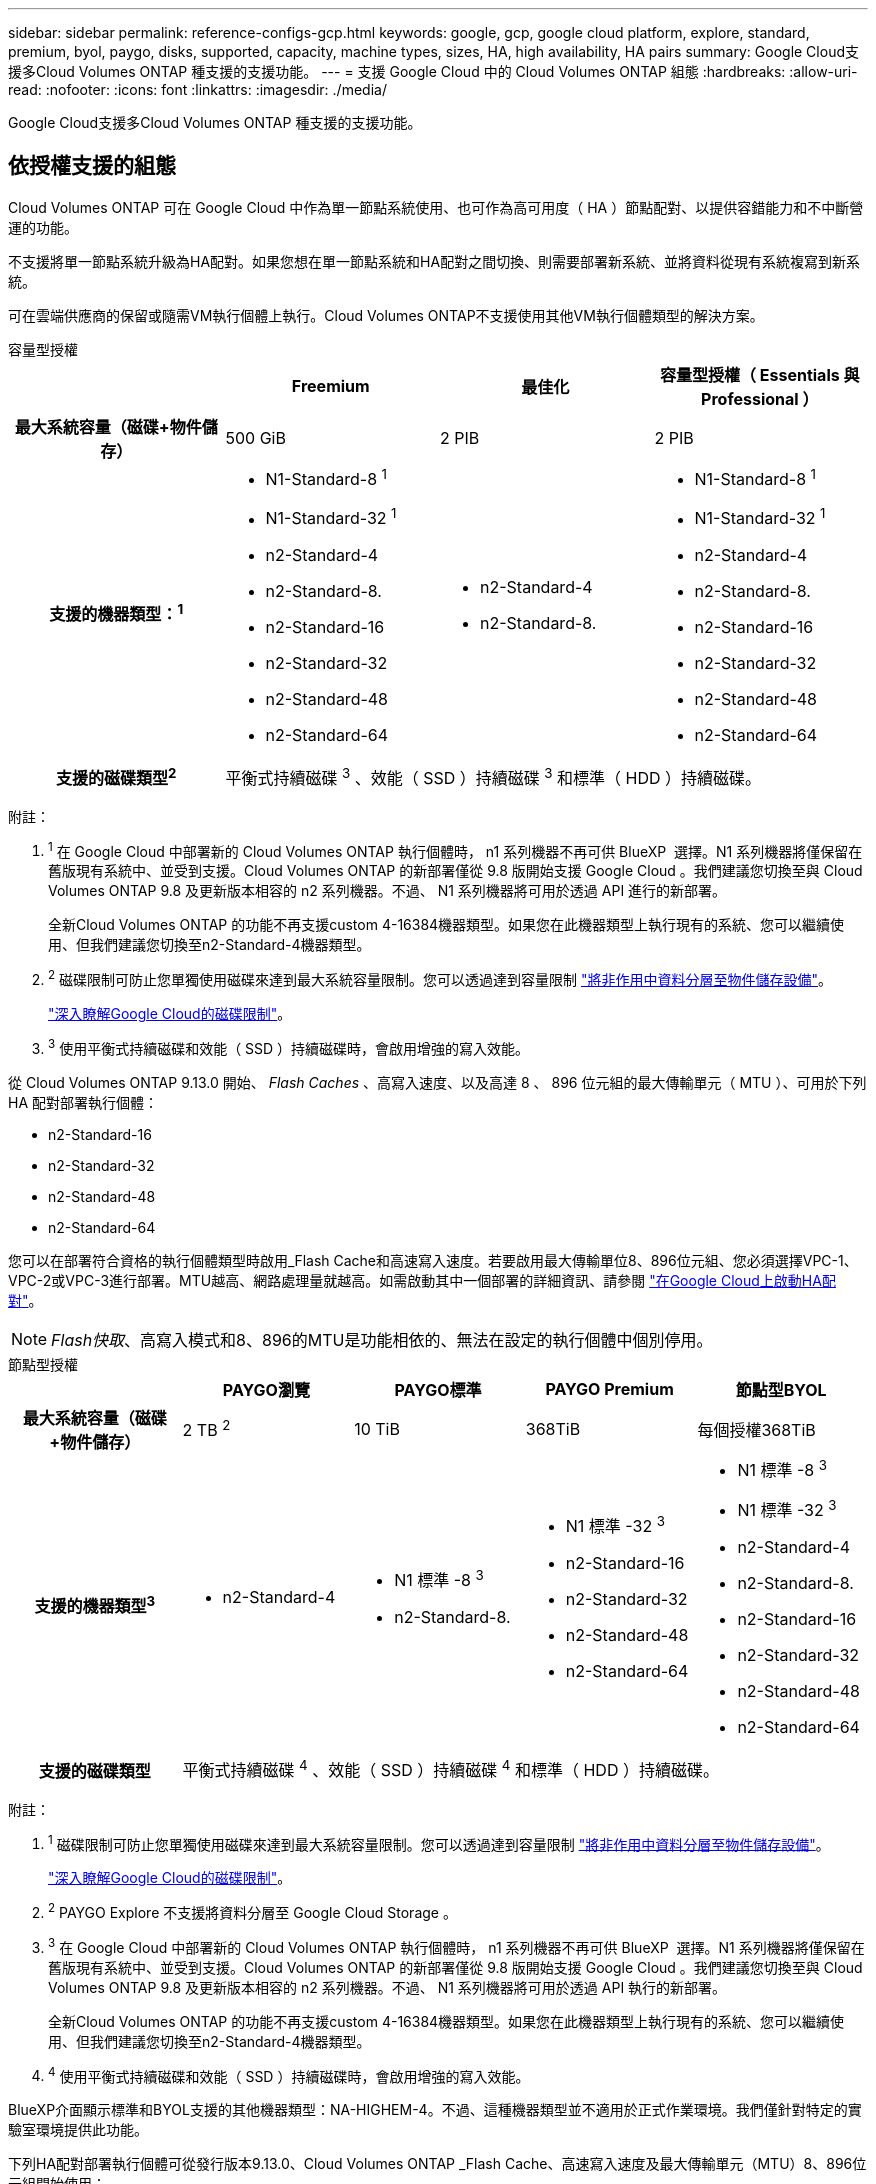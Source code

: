 ---
sidebar: sidebar 
permalink: reference-configs-gcp.html 
keywords: google, gcp, google cloud platform, explore, standard, premium, byol, paygo, disks, supported, capacity, machine types, sizes, HA, high availability, HA pairs 
summary: Google Cloud支援多Cloud Volumes ONTAP 種支援的支援功能。 
---
= 支援 Google Cloud 中的 Cloud Volumes ONTAP 組態
:hardbreaks:
:allow-uri-read: 
:nofooter: 
:icons: font
:linkattrs: 
:imagesdir: ./media/


[role="lead"]
Google Cloud支援多Cloud Volumes ONTAP 種支援的支援功能。



== 依授權支援的組態

Cloud Volumes ONTAP 可在 Google Cloud 中作為單一節點系統使用、也可作為高可用度（ HA ）節點配對、以提供容錯能力和不中斷營運的功能。

不支援將單一節點系統升級為HA配對。如果您想在單一節點系統和HA配對之間切換、則需要部署新系統、並將資料從現有系統複寫到新系統。

可在雲端供應商的保留或隨需VM執行個體上執行。Cloud Volumes ONTAP不支援使用其他VM執行個體類型的解決方案。

[role="tabbed-block"]
====
.容量型授權
--
[cols="h,d,d,d"]
|===
|  | Freemium | 最佳化 | 容量型授權（ Essentials 與 Professional ） 


| 最大系統容量（磁碟+物件儲存） | 500 GiB | 2 PIB | 2 PIB 


| 支援的機器類型：^1^  a| 
* N1-Standard-8 ^1^
* N1-Standard-32 ^1^
* n2-Standard-4
* n2-Standard-8.
* n2-Standard-16
* n2-Standard-32
* n2-Standard-48
* n2-Standard-64

 a| 
* n2-Standard-4
* n2-Standard-8.

 a| 
* N1-Standard-8 ^1^
* N1-Standard-32 ^1^
* n2-Standard-4
* n2-Standard-8.
* n2-Standard-16
* n2-Standard-32
* n2-Standard-48
* n2-Standard-64




| 支援的磁碟類型^2^ 3+| 平衡式持續磁碟 ^3^ 、效能（ SSD ）持續磁碟 ^3^ 和標準（ HDD ）持續磁碟。 
|===
附註：

. ^1^ 在 Google Cloud 中部署新的 Cloud Volumes ONTAP 執行個體時， n1 系列機器不再可供 BlueXP  選擇。N1 系列機器將僅保留在舊版現有系統中、並受到支援。Cloud Volumes ONTAP 的新部署僅從 9.8 版開始支援 Google Cloud 。我們建議您切換至與 Cloud Volumes ONTAP 9.8 及更新版本相容的 n2 系列機器。不過、 N1 系列機器將可用於透過 API 進行的新部署。
+
全新Cloud Volumes ONTAP 的功能不再支援custom 4-16384機器類型。如果您在此機器類型上執行現有的系統、您可以繼續使用、但我們建議您切換至n2-Standard-4機器類型。

. ^2^ 磁碟限制可防止您單獨使用磁碟來達到最大系統容量限制。您可以透過達到容量限制 https://docs.netapp.com/us-en/bluexp-cloud-volumes-ontap/concept-data-tiering.html["將非作用中資料分層至物件儲存設備"^]。
+
link:reference-limits-gcp.html["深入瞭解Google Cloud的磁碟限制"]。

. ^3^ 使用平衡式持續磁碟和效能（ SSD ）持續磁碟時，會啟用增強的寫入效能。


從 Cloud Volumes ONTAP 9.13.0 開始、 _Flash Caches_ 、高寫入速度、以及高達 8 、 896 位元組的最大傳輸單元（ MTU ）、可用於下列 HA 配對部署執行個體：

* n2-Standard-16
* n2-Standard-32
* n2-Standard-48
* n2-Standard-64


您可以在部署符合資格的執行個體類型時啟用_Flash Cache和高速寫入速度。若要啟用最大傳輸單位8、896位元組、您必須選擇VPC-1、VPC-2或VPC-3進行部署。MTU越高、網路處理量就越高。如需啟動其中一個部署的詳細資訊、請參閱 https://docs.netapp.com/us-en/bluexp-cloud-volumes-ontap/task-deploying-gcp.html#launching-an-ha-pair-in-google-cloud["在Google Cloud上啟動HA配對"]。


NOTE: _Flash快取_、高寫入模式和8、896的MTU是功能相依的、無法在設定的執行個體中個別停用。

--
.節點型授權
--
[cols="h,d,d,d,d"]
|===
|  | PAYGO瀏覽 | PAYGO標準 | PAYGO Premium | 節點型BYOL 


| 最大系統容量（磁碟+物件儲存） | 2 TB ^2^ | 10 TiB | 368TiB | 每個授權368TiB 


| 支援的機器類型^3^  a| 
* n2-Standard-4

 a| 
* N1 標準 -8 ^3^
* n2-Standard-8.

 a| 
* N1 標準 -32 ^3^
* n2-Standard-16
* n2-Standard-32
* n2-Standard-48
* n2-Standard-64

 a| 
* N1 標準 -8 ^3^
* N1 標準 -32 ^3^
* n2-Standard-4
* n2-Standard-8.
* n2-Standard-16
* n2-Standard-32
* n2-Standard-48
* n2-Standard-64




| 支援的磁碟類型 4+| 平衡式持續磁碟 ^4^ 、效能（ SSD ）持續磁碟 ^4^ 和標準（ HDD ）持續磁碟。 
|===
附註：

. ^1^ 磁碟限制可防止您單獨使用磁碟來達到最大系統容量限制。您可以透過達到容量限制 https://docs.netapp.com/us-en/bluexp-cloud-volumes-ontap/concept-data-tiering.html["將非作用中資料分層至物件儲存設備"^]。
+
link:reference-limits-gcp.html["深入瞭解Google Cloud的磁碟限制"]。

. ^2^ PAYGO Explore 不支援將資料分層至 Google Cloud Storage 。
. ^3^ 在 Google Cloud 中部署新的 Cloud Volumes ONTAP 執行個體時， n1 系列機器不再可供 BlueXP  選擇。N1 系列機器將僅保留在舊版現有系統中、並受到支援。Cloud Volumes ONTAP 的新部署僅從 9.8 版開始支援 Google Cloud 。我們建議您切換至與 Cloud Volumes ONTAP 9.8 及更新版本相容的 n2 系列機器。不過、 N1 系列機器將可用於透過 API 執行的新部署。
+
全新Cloud Volumes ONTAP 的功能不再支援custom 4-16384機器類型。如果您在此機器類型上執行現有的系統、您可以繼續使用、但我們建議您切換至n2-Standard-4機器類型。

. ^4^ 使用平衡式持續磁碟和效能（ SSD ）持續磁碟時，會啟用增強的寫入效能。


BlueXP介面顯示標準和BYOL支援的其他機器類型：NA-HIGHEM-4。不過、這種機器類型並不適用於正式作業環境。我們僅針對特定的實驗室環境提供此功能。

下列HA配對部署執行個體可從發行版本9.13.0、Cloud Volumes ONTAP _Flash Cache、高速寫入速度及最大傳輸單元（MTU）8、896位元組開始使用：

* n2-Standard-16
* n2-Standard-32
* n2-Standard-48
* n2-Standard-64


您可以在部署符合資格的執行個體類型時啟用_Flash Cache和高速寫入速度。若要啟用最大傳輸單位8、896位元組、您必須選擇VPC-1、VPC-2或VPC-3進行部署。MTU越高、網路處理量就越高。如需啟動其中一個部署的詳細資訊、請參閱 https://docs.netapp.com/us-en/bluexp-cloud-volumes-ontap/task-deploying-gcp.html#launching-an-ha-pair-in-google-cloud["在Google Cloud上啟動HA配對"]。


NOTE: _Flash快取_、高寫入模式和8、896的MTU是功能相依的、無法在設定的執行個體中個別停用。

--
====


== 支援的磁碟大小

在Google Cloud中、Aggregate最多可包含6個相同類型和大小的磁碟。支援下列磁碟大小：

* 100 GB
* 500 GB
* 1 TB
* 2 TB
* 4 TB
* 8 TB
* 16 TB
* 64 TB




== 支援的地區

如需 Google Cloud 地區支援 https://bluexp.netapp.com/cloud-volumes-global-regions["Cloud Volumes全球區域"^]、請參閱。
